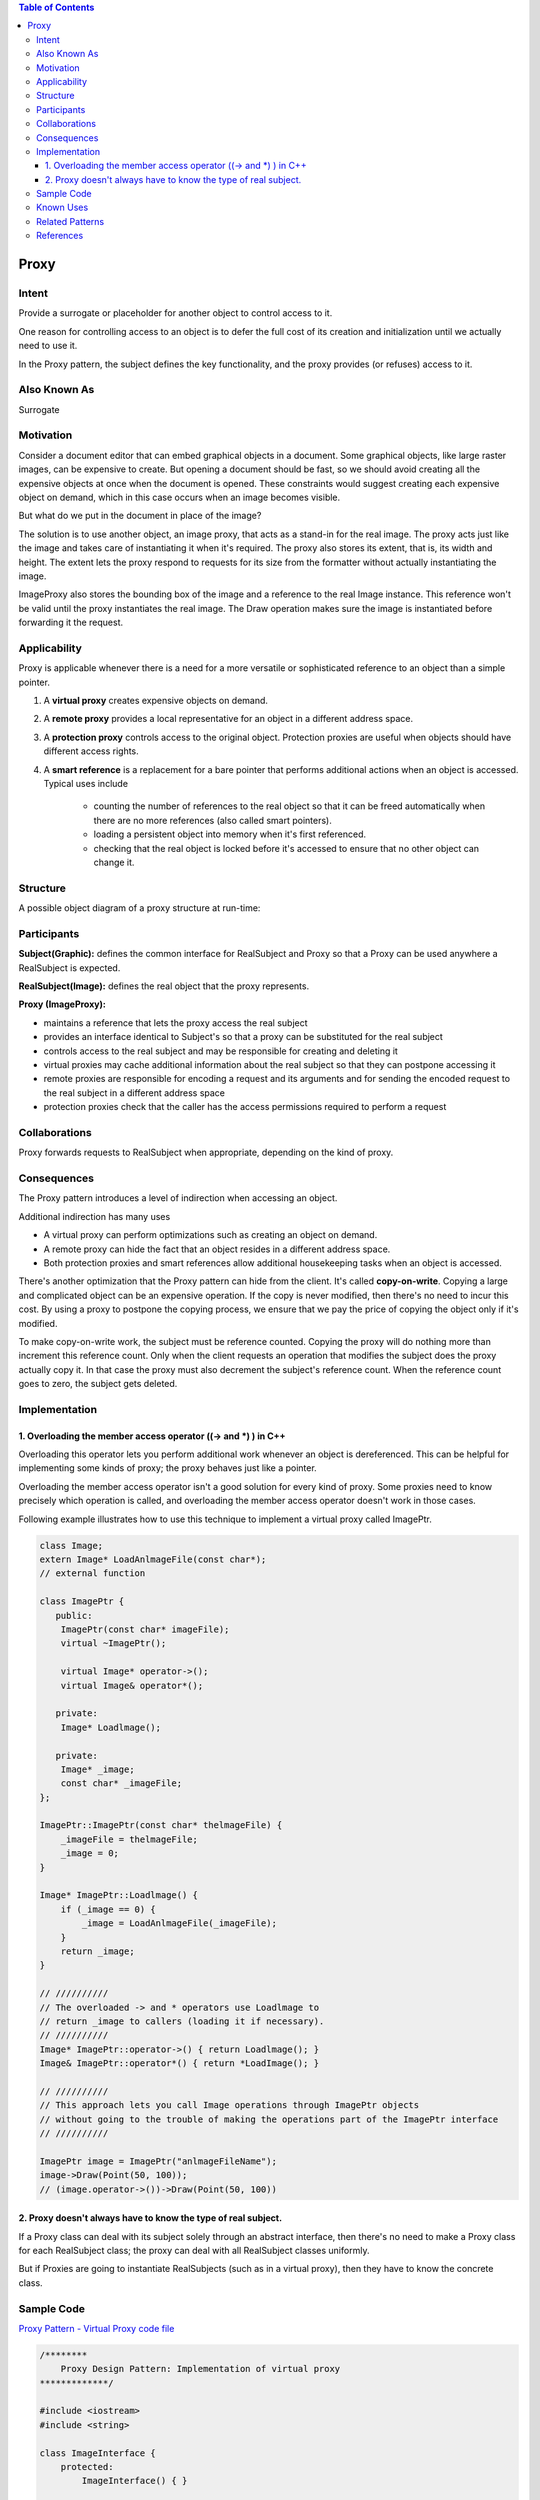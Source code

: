 
.. contents:: Table of Contents

Proxy
======

Intent
------

Provide a surrogate or placeholder for another object to control access to it.

One reason for controlling access to an object is to defer the full cost of its creation and initialization until we actually need to use it.

In the Proxy pattern, the subject defines the key functionality, and the proxy provides (or refuses) access to it.


Also Known As
-------------

Surrogate

Motivation
-----------

Consider a document editor that can embed graphical objects in a document. Some graphical objects, like large raster images, can be expensive to create. But opening a document should be fast, so we should avoid creating all the expensive objects at once when the document is opened. These constraints would suggest creating each expensive object on demand, which in this case occurs when an image becomes visible.

.. image:: ../.resources/02_Structural_Patterns_07_Proxy/Motivation_Flow.png


.. image:: ../.resources/02_Structural_Patterns_07_Proxy/Motivation.png
 
But what do we put in the document in place of the image?

The solution is to use another object, an image proxy, that acts as a stand-in for the real image. The proxy acts just like the image and takes care of instantiating it when it's required. The proxy also stores its extent, that is, its width and height. The extent lets the proxy respond to requests for its size from the formatter without actually instantiating the image.

ImageProxy also stores the bounding box of the image and a reference to the real Image instance. This reference won't be valid until the proxy instantiates the real image. The Draw operation makes sure the image is instantiated before forwarding it the request.

Applicability
----------------

Proxy is applicable whenever there is a need for a more versatile or sophisticated reference to an object than a simple pointer.

#. A **virtual proxy** creates expensive objects on demand.
#. A **remote proxy** provides a local representative for an object in a different address space.
#. A **protection proxy** controls access to the original object. Protection proxies are useful when objects should have different access rights.
#. A **smart reference** is a replacement for a bare pointer that performs additional actions when an object is accessed. Typical uses include

        - counting the number of references to the real object so that it can be freed automatically when there are no more references (also called smart pointers).
        - loading a persistent object into memory when it's first referenced.
        - checking that the real object is locked before it's accessed to ensure that no other object can change it.


Structure
----------
 
.. image:: ../.resources/02_Structural_Patterns_07_Proxy/Structure.png

A possible object diagram of a proxy structure at run-time:

.. image:: ../.resources/02_Structural_Patterns_07_Proxy/Structure_Runtime.png
 
Participants
------------

**Subject(Graphic):** defines the common interface for RealSubject and Proxy so that a Proxy can be used anywhere a RealSubject is expected.

**RealSubject(Image):** defines the real object that the proxy represents.

**Proxy (ImageProxy):**

- maintains a reference that lets the proxy access the real subject
- provides an interface identical to Subject's so that a proxy can be substituted for the real subject
- controls access to the real subject and may be responsible for creating and deleting it
- virtual proxies may cache additional information about the real subject so that they can postpone accessing it
- remote proxies are responsible for encoding a request and its arguments and for sending the encoded request to the real subject in a different address space
- protection proxies check that the caller has the access permissions required to perform a request

Collaborations
---------------

Proxy forwards requests to RealSubject when appropriate, depending on the kind of proxy.

Consequences
------------

The Proxy pattern introduces a level of indirection when accessing an object.

Additional indirection has many uses

- A virtual proxy can perform optimizations such as creating an object on demand.
- A remote proxy can hide the fact that an object resides in a different address space.
- Both protection proxies and smart references allow additional housekeeping tasks when an object is accessed.

There's another optimization that the Proxy pattern can hide from the client. It's called **copy-on-write**. Copying a large and complicated object can be an expensive operation. If the copy is never modified, then there's no need to incur this cost. By using a proxy to postpone the copying process, we ensure that we pay the price of copying the object only if it's modified.

To make copy-on-write work, the subject must be reference counted. Copying the proxy will do nothing more than increment this reference count. Only when the client requests an operation that modifies the subject does the proxy actually copy it. In that case the proxy must also decrement the subject's reference count. When the reference count goes to zero, the subject gets deleted.

Implementation
--------------

1.	Overloading the member access operator ((-> and *) ) in C++
^^^^^^^^^^^^^^^^^^^^^^^^^^^^^^^^^^^^^^^^^^^^^^^^^^^^^^^^^^^^^^^^

Overloading this operator lets you perform additional work whenever an object is dereferenced. This can be helpful for implementing some kinds of proxy; the proxy behaves just like a pointer.

Overloading the member access operator isn't a good solution for every kind of proxy. Some proxies need to know precisely which operation is called, and overloading the member access operator doesn't work in those cases.

Following example illustrates how to use this technique to implement a virtual proxy called ImagePtr.

.. code:: cpp

        class Image;
        extern Image* LoadAnlmageFile(const char*);
        // external function

        class ImagePtr {
           public:
            ImagePtr(const char* imageFile);
            virtual ~ImagePtr();

            virtual Image* operator->();
            virtual Image& operator*();

           private:
            Image* Loadlmage();

           private:
            Image* _image;
            const char* _imageFile;
        };

        ImagePtr::ImagePtr(const char* thelmageFile) {
            _imageFile = thelmageFile;
            _image = 0;
        }

        Image* ImagePtr::Loadlmage() {
            if (_image == 0) {
                _image = LoadAnlmageFile(_imageFile);
            }
            return _image;
        }

        // //////////
        // The overloaded -> and * operators use Loadlmage to 
        // return _image to callers (loading it if necessary).
        // //////////
        Image* ImagePtr::operator->() { return Loadlmage(); }
        Image& ImagePtr::operator*() { return *LoadImage(); }

        // //////////
        // This approach lets you call Image operations through ImagePtr objects
        // without going to the trouble of making the operations part of the ImagePtr interface
        // //////////

        ImagePtr image = ImagePtr("anlmageFileName");
        image->Draw(Point(50, 100));
        // (image.operator->())->Draw(Point(50, 100))


2.	Proxy doesn't always have to know the type of real subject. 
^^^^^^^^^^^^^^^^^^^^^^^^^^^^^^^^^^^^^^^^^^^^^^^^^^^^^^

If a Proxy class can deal with its subject solely through an abstract interface, then there's no need to make a Proxy class for each RealSubject class; the proxy can deal with all RealSubject classes uniformly.

But if Proxies are going to instantiate RealSubjects (such as in a virtual proxy), then they have to know the concrete class.


Sample Code
-----------

`Proxy Pattern - Virtual Proxy code file <02_Structural_Patterns_07_Proxy_VirtualProxy.cpp>`_

.. code:: cpp

        /********
            Proxy Design Pattern: Implementation of virtual proxy
        *************/

        #include <iostream>
        #include <string>

        class ImageInterface {
            protected:
                ImageInterface() { }

            public:
                virtual ~ImageInterface() { }
                virtual void draw() = 0;
                virtual int getId() = 0;
        };

        class RealImage : public ImageInterface {
            std::string     m_filename;
            int             m_id;

            public:
                virtual ~RealImage() {
                    std::cout << "~RealImage()\n";
                }
                RealImage(std::string filename, int id) 
                    : m_filename(filename), m_id(id) { 
                        std::cout << "RealImage()\n";
                }

                virtual void draw(){ 
                    std::cout << "drawing image-" << getId() << '\n'; 
                }
                virtual int getId() { 
                    return m_id; 
                }
        };

        class ProxyImage : public ImageInterface {
                RealImage * image = nullptr;

                std::string     m_filename;
                int             m_id;
            protected:
                RealImage * getImage() {
                    if(nullptr == image) {
                        image = new RealImage(m_filename, m_id);
                    }
                    return image;
                }
            public:
                virtual ~ProxyImage() {
                    if(nullptr != image) {
                        delete image;
                        image = nullptr;
                    }
                }
                ProxyImage(std::string filename, int id)
                    : m_filename(filename), m_id(id) { }

                virtual void draw(){ 
                    getImage()->draw();
                }
                virtual int getId() { 
                    if(image) {
                        return image->getId();
                    }
                    return m_id;
                }
        };

        int main() {
            {
                std::cout << "=== Without Proxy ===\n";

                ImageInterface * ptr = new RealImage("sample_file", 4);
                ptr->draw();
                delete ptr; ptr = nullptr;
                
                std::cout << '\n';
                RealImage iarr[] = {RealImage("sample_file", 1), RealImage("sample_file", 2), RealImage("sample_file", 3)};
                for(int i = 0; i < 3; ++i) {
                    iarr[i].draw();
                }        
            }
            
            {
                std::cout << "\n=== With Proxy ===\n";

                ImageInterface * ptr = new ProxyImage("sample_file", 3);
                ptr->draw();
                delete ptr; ptr = nullptr;

                std::cout << '\n';
                ProxyImage parr[] = {ProxyImage("sample_file", 1), ProxyImage("sample_file", 2), ProxyImage("sample_file", 3)};
                for(int i = 0; i < 3; ++i) {
                    parr[i].draw();
                }
            }
            return 0;
        }

Output::

        === Without Proxy ===
        RealImage()
        drawing image-4
        ~RealImage()

        RealImage()
        RealImage()
        RealImage()
        drawing image-1
        drawing image-2
        drawing image-3
        ~RealImage()
        ~RealImage()
        ~RealImage()

        === With Proxy ===
        RealImage()
        drawing image-3
        ~RealImage()

        RealImage()
        drawing image-1
        RealImage()
        drawing image-2
        RealImage()
        drawing image-3
        ~RealImage()
        ~RealImage()
        ~RealImage()


Known Uses
----------

The virtual proxy example in the Motivation section is from the ET++ text building block classes.


Related Patterns
-----------------

- Adapter provides a different interface to the object it adapts. In contrast, a proxy provides the same interface as its subject.
- Decorator adds one or more responsibilities to an object, whereas a proxy controls access to an object.
- Proxies vary in the degree to which they are implemented like a decorator. A protection proxy might be implemented exactly like a decorator. On the other hand, a remote proxy will not contain a direct reference to its real subject but only an indirect reference, such as "host ID and local address on host. "A virtual proxy will start off with an indirect reference such as a file name but will eventually obtain and use a direct reference.

References
-----------

Book: Design Patterns Elements of Reusable Object-Oriented Software






